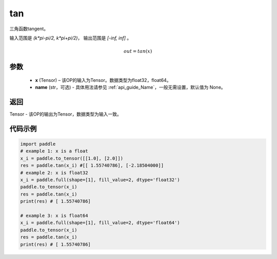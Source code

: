.. _cn_api_fluid_layers_tan:

tan
-------------------------------

.. py:function:: paddle.tan(x, name=None)
三角函数tangent。

输入范围是 `(k*pi-pi/2, k*pi+pi/2)`， 输出范围是 `[-inf, inf]` 。 

.. math::
    out = tan(x)

参数
:::::::::

  - **x** (Tensor) – 该OP的输入为Tensor。数据类型为float32，float64。 
  - **name** (str，可选) - 具体用法请参见  :ref:`api_guide_Name`，一般无需设置，默认值为 None。


返回
:::::::::

Tensor - 该OP的输出为Tensor，数据类型为输入一致。


代码示例
:::::::::

..  code-block:: python
  
    import paddle
    # example 1: x is a float
    x_i = paddle.to_tensor([[1.0], [2.0]])
    res = paddle.tan(x_i) #[[ 1.55740786], [-2.18504000]]
    # example 2: x is float32
    x_i = paddle.full(shape=[1], fill_value=2, dtype='float32')
    paddle.to_tensor(x_i)
    res = paddle.tan(x_i)
    print(res) # [ 1.55740786]
  
    # example 3: x is float64
    x_i = paddle.full(shape=[1], fill_value=2, dtype='float64')
    paddle.to_tensor(x_i)
    res = paddle.tan(x_i)
    print(res) # [ 1.55740786]
